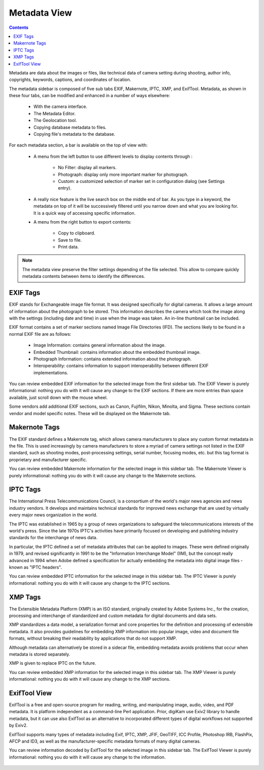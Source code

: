 .. meta::
   :description: digiKam Right Sidebar Metadata View
   :keywords: digiKam, documentation, user manual, photo management, open source, free, learn, easy

.. metadata-placeholder

   :authors: - digiKam Team (see Credits and License for details)

   :license: Creative Commons License SA 4.0

.. _metadata_view:

Metadata View
=============

.. contents::

Metadata are data about the images or files, like technical data of camera setting during shooting, author info, copyrights, keywords, captions, and coordinates of location.

The metadata sidebar is composed of five sub tabs EXIF, Makernote, IPTC, XMP, and ExifTool. Metadata, as shown in these four tabs, can be modified and enhanced in a number of ways elsewhere:

    - With the camera interface.

    - The Metadata Editor.

    - The Geolocation tool.

    - Copying database metadata to files.

    - Copying file's metadata to the database.

.. figure:: images/sidebar_metadataexif.webp

For each metadata section, a bar is available on the top of view with:

    - A menu from the left button to use different levels to display contents through :

        - No Filter: display all markers.
        - Photograph: display only more important marker for photograph.
        - Custom: a customized selection of marker set in configuration dialog (see Settings entry).

    - A really nice feature is the live search box on the middle end of bar. As you type in a keyword, the metadata on top of it will be successively filtered until you narrow down and what you are looking for. It is a quick way of accessing specific information.

    - A menu from the right button to export contents:

        - Copy to clipboard.
        - Save to file.
        - Print data.

.. note::

    The metadata view preserve the filter settings depending of the file selected. This allow to compare quickly metadata contents between items to identify the differences.

EXIF Tags
~~~~~~~~~

EXIF stands for Exchangeable image file format. It was designed specifically for digital cameras. It allows a large amount of information about the photograph to be stored. This information describes the camera which took the image along with the settings (including date and time) in use when the image was taken. An in-line thumbnail can be included.

EXIF format contains a set of marker sections named Image File Directories (IFD). The sections likely to be found in a normal EXIF file are as follows:

    - Image Information: contains general information about the image.

    - Embedded Thumbnail: contains information about the embedded thumbnail image.

    - Photograph Information: contains extended information about the photograph.

    - Interoperability: contains information to support interoperability between different EXIF implementations. 

You can review embedded EXIF information for the selected image from the first sidebar tab. The EXIF Viewer is purely informational: nothing you do with it will cause any change to the EXIF sections. If there are more entries than space available, just scroll down with the mouse wheel.

Some vendors add additional EXIF sections, such as Canon, Fujifilm, Nikon, Minolta, and Sigma. These sections contain vendor and model specific notes. These will be displayed on the Makernote tab.

Makernote Tags
~~~~~~~~~~~~~~

The EXIF standard defines a Makernote tag, which allows camera manufacturers to place any custom format metadata in the file. This is used increasingly by camera manufacturers to store a myriad of camera settings not listed in the EXIF standard, such as shooting modes, post-processing settings, serial number, focusing modes, etc. but this tag format is proprietary and manufacturer specific.

You can review embedded Makernote information for the selected image in this sidebar tab. The Makernote Viewer is purely informational: nothing you do with it will cause any change to the Makernote sections.

.. figure:: images/sidebar_metadatamakernotes.webp

IPTC Tags
~~~~~~~~~

The International Press Telecommunications Council, is a consortium of the world's major news agencies and news industry vendors. It develops and maintains technical standards for improved news exchange that are used by virtually every major news organization in the world.

The IPTC was established in 1965 by a group of news organizations to safeguard the telecommunications interests of the world's press. Since the late 1970s IPTC's activities have primarily focused on developing and publishing industry standards for the interchange of news data.

In particular, the IPTC defined a set of metadata attributes that can be applied to images. These were defined originally in 1979, and revised significantly in 1991 to be the "Information Interchange Model" (IIM), but the concept really advanced in 1994 when Adobe defined a specification for actually embedding the metadata into digital image files - known as "IPTC headers".

You can review embedded IPTC information for the selected image in this sidebar tab. The IPTC Viewer is purely informational: nothing you do with it will cause any change to the IPTC sections.

.. figure:: images/sidebar_metadataiptc.webp

XMP Tags
~~~~~~~~

The Extensible Metadata Platform (XMP) is an ISO standard, originally created by Adobe Systems Inc., for the creation, processing and interchange of standardized and custom metadata for digital documents and data sets.

XMP standardizes a data model, a serialization format and core properties for the definition and processing of extensible metadata. It also provides guidelines for embedding XMP information into popular image, video and document file formats, without breaking their readability by applications that do not support XMP.

Although metadata can alternatively be stored in a sidecar file, embedding metadata avoids problems that occur when metadata is stored separately.

XMP is given to replace IPTC on the future.

You can review embedded XMP information for the selected image in this sidebar tab. The XMP Viewer is purely informational: nothing you do with it will cause any change to the XMP sections.

.. figure:: images/sidebar_metadataxmp.webp

ExifTool View
~~~~~~~~~~~~~

ExifTool is a free and open-source program for reading, writing, and manipulating image, audio, video, and PDF metadata. It is platform independent as a command-line Perl application. Prior, digiKam use Exiv2 library to handle metadata, but it can use also ExifTool as an alternative to incorporated different types of digital workflows not supported by Exiv2.

ExifTool supports many types of metadata including Exif, IPTC, XMP, JFIF, GeoTIFF, ICC Profile, Photoshop IRB, FlashPix, AFCP and ID3, as well as the manufacturer-specific metadata formats of many digital cameras.

You can review information decoded by ExifTool for the selected image in this sidebar tab. The ExifTool Viewer is purely informational: nothing you do with it will cause any change to the information.

.. figure:: images/sidebar_metadataexiftool.webp
